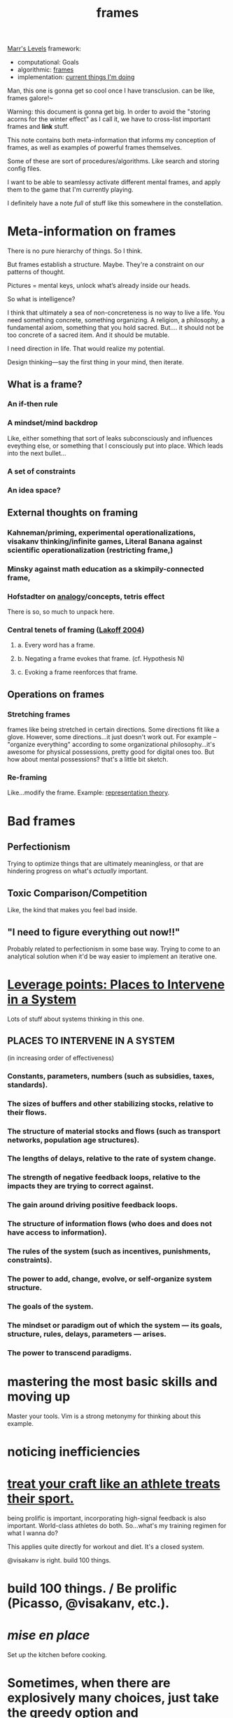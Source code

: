 #+title: frames
#+roam_alias: framing
#+spotify_href: spotify:track:2MYPFXScWdR3PQihBQxu7x

[[file:marrs_levels.org][Marr's Levels]] framework:
- computational: Goals
- algorithmic: [[file:frames.org][frames]]
- implementation: [[file:current.org][current things I'm doing]]


Man, this one is gonna get so cool once I have transclusion. can be like, frames galore!~

Warning: this document is gonna get big. In order to avoid the "storing acorns for the winter effect" as I call it, we have to cross-list important frames and *link* stuff.

This note contains both meta-information that informs my conception of frames, as well as examples of powerful frames themselves.

Some of these are sort of procedures/algorithms. Like search and storing config files.

I want to be able to seamlessy activate different mental frames, and apply them to the game that I'm currently playing.

I definitely have a note /full/ of stuff like this somewhere in the constellation.

* Meta-information on frames
  
There is no pure hierarchy of things. So I think.

But frames establish a structure. Maybe. They're a constraint on our patterns of thought.

Pictures = mental keys, unlock what’s already inside our heads. 

So what is intelligence?

I think that ultimately a sea of non-concreteness is no way to live a life. You need something concrete, something organizing. A religion, a philosophy, a fundamental axiom, something that you hold sacred. But.... it should not be too concrete of a sacred item. And it should be mutable. 

I need direction in life. That would realize my potential.

Design thinking—say the first thing in your mind, then iterate.

** What is a frame?
*** An if-then rule
*** A mindset/mind backdrop
    Like, either something that sort of leaks subconsciously and influences eveything else, or something that I consciously put into place. Which leads into the next bullet...
*** A set of constraints
*** An idea space?
** External thoughts on framing
*** Kahneman/priming, experimental operationalizations, visakanv thinking/infinite games, Literal Banana against scientific operationalization (restricting frame,)
*** Minsky against math education as a skimpily-connected frame,
*** Hofstadter on [[file:analogy.org][analogy]]/concepts, tetris effect
    There is so, so much to unpack here.
*** Central tenets of framing ([[http://sadfor.us/wp-content/uploads/2017/09/Dont-Think-of-an-Elephant.pdf][Lakoff 2004]])
**** a. Every word has a frame.
**** b. Negating a frame evokes that frame. (cf. Hypothesis N)
**** c. Evoking a frame reenforces that frame.
** Operations on frames
*** Stretching frames
frames like being stretched in certain directions. Some directions fit like a glove. However, some directions...it just doesn't work out. For example -- "organize everything" according to some organizational philosophy...it's awesome for physical possessions, pretty good for digital ones too. But how about mental possessions? that's a little bit sketch.
*** Re-framing
Like...modify the frame.
Example: [[https://www.quantamagazine.org/the-useless-perspective-that-transformed-mathematics-20200609/][representation theory]].
* Bad frames
** Perfectionism
   Trying to optimize things that are ultimately meaningless, or that are hindering progress on what's /actually/ important.
** Toxic Comparison/Competition
   Like, the kind that makes you feel bad inside. 
** "I need to figure everything out now!!"
   Probably related to perfectionism in some base way. Trying to come to an analytical solution when it'd be way easier to implement an iterative one.
* [[http://donellameadows.org/archives/leverage-points-places-to-intervene-in-a-system/][Leverage points: Places to Intervene in a System]]
  Lots of stuff about systems thinking in this one.
** PLACES TO INTERVENE IN A SYSTEM
(in increasing order of effectiveness)
*** Constants, parameters, numbers (such as subsidies, taxes, standards).
*** The sizes of buffers and other stabilizing stocks, relative to their flows.
*** The structure of material stocks and flows (such as transport networks, population age structures).
*** The lengths of delays, relative to the rate of system change.
*** The strength of negative feedback loops, relative to the impacts they are trying to correct against.
*** The gain around driving positive feedback loops.
*** The structure of information flows (who does and does not have access to information).
*** The rules of the system (such as incentives, punishments, constraints).
*** The power to add, change, evolve, or self-organize system structure.
*** The goals of the system.
*** The mindset or paradigm out of which the system — its goals, structure, rules, delays, parameters — arises.
*** The power to transcend paradigms.
* mastering the most basic skills and moving up
Master your tools. Vim is a strong metonymy for thinking about this example.
* noticing inefficiencies
* [[https://twitter.com/david_perell/status/1277088921097125888?s=21][treat your craft like an athlete treats their sport.]]
being prolific is important, incorporating high-signal feedback is also important. World-class athletes do both. So...what's my training regimen for what I wanna do?

This applies quite directly for workout and diet. It's a closed system.

@visakanv is right. build 100 things.
* build 100 things. / Be prolific (Picasso, @visakanv, etc.).
* /mise en place/
Set up the kitchen before cooking.
* Sometimes, when there are explosively many choices, just take the greedy option and
* Changing the settings
like in this thought (link is slow -- hmm...how could I improve this?)
* [[file:marrs_levels.org][Marr's levels]]
* structure as a constraint that leads to creativity.
  Like, it prevents you from spending too much time in the "config layer." Spend more time in the execution layer. But the perennial question is, "how much structure is too much structure?"
* Constraints => creativity
:PROPERTIES:
:ID:       afa561a8-e884-4a81-be70-f580dd72730f
:END:
* (avoid) competitive mindset
* Subtree frame vs. separate page frame
In the context of zettelkasten. These should be interchangeable, imo. (Yet another argument for a graph database backend 😅)
* Constantly staying in motion. Embracing change.
* you are what you eat.
* Repeatedly asking why. Get to the root.
* Light, playful frame.
* Constraints
* Keep It Simple Stupid (KISS)
Related to the idea of constraints supporting creativity--dead simple things, done /again and again/ are extremely powerful.
* Alexander technique
* Start simple and workable, and then unfold to something more complex.
  By induction, if you can progress from complexity k to k + 1, you
  can progress infinitely.
  
  Over time, I've gotten to know the amazing beast that is org mode.
  It is astounding how much you can do—but perhaps even more
  impressive is that you can start doing it on the first day. You can
  learn in 5 minutes how to create headlines, expand and collapse
  nodes, write text, etc. That is not hard.
  
  This, I feel, should be part of my life philosophy. Wanna start a
  self-reflective practice? Make it extremely, dead, simple at first.
  Make it solid. Then, gradually, you can build from there. But you
  need that foundation to be laid down first, otherwise things are all
  like the kids who took caffeine or steroids...stunted growth, or
  premature experience.
  
  Simple life philosophy. Simple running routine. Simple
  self-reflection routine. To start out with.
f Simulate having a conversation with someone.
  This works shockingly well in sort of being rational about things and hashing out points. Like imagine with Ian, or Chris, or someone very level-headed. Or simulate Sid for certain things. Or visakanv. Imagine DMing him with your problem.
* Practice Time vs. Performance Time.
:PROPERTIES:
:ID:       5c10a46c-9a85-4821-b6a8-3afffce72726
:END:
* While holding one frame, respect other (even contradicting) frames.
* Noticing assumptions and questioning them.
Assumptions, in my view, are synonymous with constraints. Powerful if you have a good set, but they should be dynamic.
* learn from the masters.
:PROPERTIES:
:ID:       6f220af9-0d79-4557-b900-085b7551dd6b
:END:
* Build your ideas.
* Nuking everything and starting over.
* [[http://www.paulgraham.com/head.html][Holding a program in one's head]]
Ooooh I really like this PG article. This, but generalized to any procedure/[[file:frames.org][frame]]/etc.
* Have you tried playing with a toy example?
  If you're struggling to understand something, *examples help*.
* Lightness / playfulness / lightness / playfulness / lightness / playfulness
* creative destruction
rewriting a program, for example
* Wayfinding => Mastery
** 1. Seek Sense-making tools like [[https://www.quantamagazine.org/the-map-of-mathematics-20200213/][map of mathematics]]
** 2. Start by mastering one node on the map, then move on to something else
** 3. Mastery?? [unfinished]
* You will die someday.
* Have good form / fundamentals
** For example: Typing, exercise
** [[https://twitter.com/visakanv/status/1029925579552739328?s=20][visakanv on good form in relationships]]
* [[file:decomposition.org][decomposition]]
* Going back to the formal definitions.
* Build a solid foundation, and then work from there.
* Just kinda start building vague associations and everything works out (knowledge graph)
* Taking the patterns you've seen so far, and generalizing them.
This is why everyone's particulars influence their worldview so much--they pattern-match, and because of our leaky, non-compartmentalized brains, they generalize. The model's usefulness can be shaky tho, sometimes we're observing truly general patterns, but sometimes we're just observing patterns that are specific to our slice of reality. Experience and worldview are deeply intertwined.
* debugging frame
* storing everything as "config files" for my life
  (dotfiles repo contains...everything?? my workout config, my posture config, my relationship configs, etc.)
* What is the actual meaningful *content*?
* Maximalism, minimalism
* Mindfulness/I-mode
  being able to step out when you've gone down an unproductive/too deep into the task tree. Effective backtracking.
* Sense of wonder at the way the world is
* Transmuting one type of "energy" to another
Like...pent-up frustrations into a stream of focused productivity. Wielding it instead of letting it drive me insane.
* Time
** [[https://www.ribbonfarm.com/2014/05/10/two-examples-of-narrative-time/][Expanding narrative time]]
* Life/habits as subroutines to be executed
* What's the point? 
  (Hierarchy of "why"s that end in ... long-term Goals? biological base desires? The stochastic nature of the universe?)
* peoplewatching through different lenses.
** Sonder - everyone else's existences are just as complex.
** Interactions - what information's being exchanged?
** sexual tension
** Interactions across race/gender/etc.
* Sensory deprivation => resensitization
* What are my "labels" that I'm training on? What is my training data?
  Like, it's all about having good supervision. this relates back to Tell said "track your macros - what's measured gets managed." You need to know the truth.
* *Search* as a tool to create things
* Good, old-fashioned hard work.
MJ worked his ass off and became the best basketball player known to man. Of course, you need talent and luck. He had those too. But you also need grueling, hard work to get to the top. Solid Habits.
* Actively try to fail. Put yourself in the path of failure.
:PROPERTIES:
:ID:       74802074-7706-4d39-939c-5d501ae21bb4
:END:
* 100 blocks per day. 10 minutes per block.
* Staying stateless.
